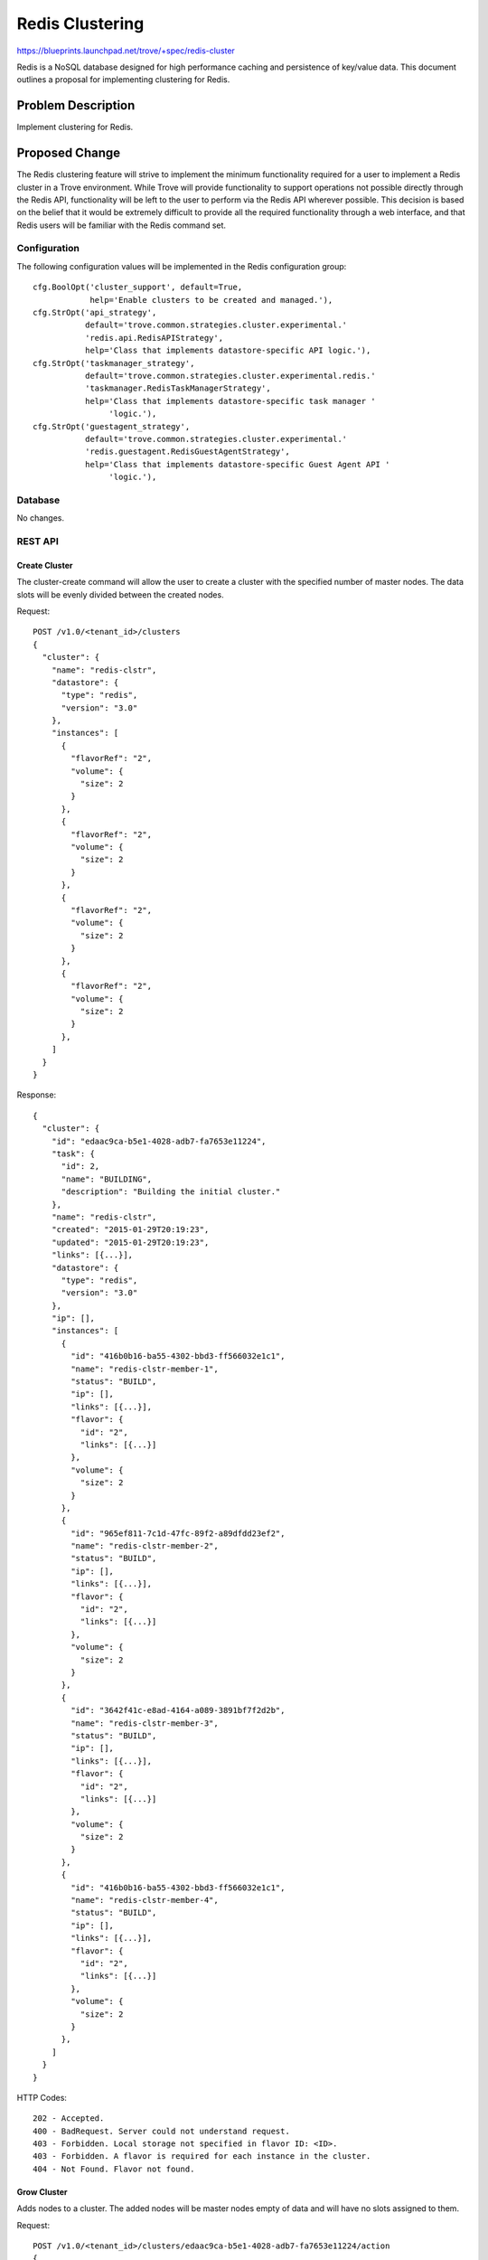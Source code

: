 ..
 This work is licensed under a Creative Commons Attribution 3.0 Unported
 License.

 http://creativecommons.org/licenses/by/3.0/legalcode

 Sections of this template were taken directly from the Nova spec
 template at:
 https://github.com/openstack/nova-specs/blob/master/specs/template.rst
..

=======================
Redis Clustering
=======================

https://blueprints.launchpad.net/trove/+spec/redis-cluster

Redis is a NoSQL database designed for high performance caching and
persistence of key/value data.  This document outlines a proposal for
implementing clustering for Redis.

Problem Description
===================

Implement clustering for Redis.

Proposed Change
===============

The Redis clustering feature will strive to implement the minimum
functionality required for a user to implement a Redis cluster in a
Trove environment.  While Trove will provide functionality to support
operations not possible directly through the Redis API, functionality
will be left to the user to perform via the Redis API wherever
possible.  This decision is based on the belief that it would be
extremely difficult to provide all the required functionality through
a web interface, and that Redis users will be familiar with the Redis
command set.

Configuration
-------------

The following configuration values will be implemented in the Redis
configuration group::

    cfg.BoolOpt('cluster_support', default=True,
                help='Enable clusters to be created and managed.'),
    cfg.StrOpt('api_strategy',
               default='trove.common.strategies.cluster.experimental.'
               'redis.api.RedisAPIStrategy',
               help='Class that implements datastore-specific API logic.'),
    cfg.StrOpt('taskmanager_strategy',
               default='trove.common.strategies.cluster.experimental.redis.'
               'taskmanager.RedisTaskManagerStrategy',
               help='Class that implements datastore-specific task manager '
                    'logic.'),
    cfg.StrOpt('guestagent_strategy',
               default='trove.common.strategies.cluster.experimental.'
               'redis.guestagent.RedisGuestAgentStrategy',
               help='Class that implements datastore-specific Guest Agent API '
                    'logic.'),


Database
--------

No changes.

REST API
----------

--------------
Create Cluster
--------------

The cluster-create command will allow the user to create a cluster
with the specified number of master nodes.  The data slots will be
evenly divided between the created nodes.

Request::

    POST /v1.0/<tenant_id>/clusters
    {
      "cluster": {
        "name": "redis-clstr",
        "datastore": {
          "type": "redis",
          "version": "3.0"
        },
        "instances": [
          {
            "flavorRef": "2",
            "volume": {
              "size": 2
            }
          },
          {
            "flavorRef": "2",
            "volume": {
              "size": 2
            }
          },
          {
            "flavorRef": "2",
            "volume": {
              "size": 2
            }
          },
          {
            "flavorRef": "2",
            "volume": {
              "size": 2
            }
          },
        ]
      }
    }

Response::

    {
      "cluster": {
        "id": "edaac9ca-b5e1-4028-adb7-fa7653e11224",
        "task": {
          "id": 2,
          "name": "BUILDING",
          "description": "Building the initial cluster."
        },
        "name": "redis-clstr",
        "created": "2015-01-29T20:19:23",
        "updated": "2015-01-29T20:19:23",
        "links": [{...}],
        "datastore": {
          "type": "redis",
          "version": "3.0"
        },
        "ip": [],
        "instances": [
          {
            "id": "416b0b16-ba55-4302-bbd3-ff566032e1c1",
            "name": "redis-clstr-member-1",
            "status": "BUILD",
            "ip": [],
            "links": [{...}],
            "flavor": {
              "id": "2",
              "links": [{...}]
            },
            "volume": {
              "size": 2
            }
          },
          {
            "id": "965ef811-7c1d-47fc-89f2-a89dfdd23ef2",
            "name": "redis-clstr-member-2",
            "status": "BUILD",
            "ip": [],
            "links": [{...}],
            "flavor": {
              "id": "2",
              "links": [{...}]
            },
            "volume": {
              "size": 2
            }
          },
          {
            "id": "3642f41c-e8ad-4164-a089-3891bf7f2d2b",
            "name": "redis-clstr-member-3",
            "status": "BUILD",
            "ip": [],
            "links": [{...}],
            "flavor": {
              "id": "2",
              "links": [{...}]
            },
            "volume": {
              "size": 2
            }
          },
          {
            "id": "416b0b16-ba55-4302-bbd3-ff566032e1c1",
            "name": "redis-clstr-member-4",
            "status": "BUILD",
            "ip": [],
            "links": [{...}],
            "flavor": {
              "id": "2",
              "links": [{...}]
            },
            "volume": {
              "size": 2
            }
          },
        ]
      }
    }


HTTP Codes::

    202 - Accepted.
    400 - BadRequest. Server could not understand request.
    403 - Forbidden. Local storage not specified in flavor ID: <ID>.
    403 - Forbidden. A flavor is required for each instance in the cluster.
    404 - Not Found. Flavor not found.

------------
Grow Cluster
------------

Adds nodes to a cluster.  The added nodes will be master nodes empty
of data and will have no slots assigned to them.

Request::

    POST /v1.0/<tenant_id>/clusters/edaac9ca-b5e1-4028-adb7-fa7653e11224/action
    {
        "grow": [
          {
            "flavorRef": "2",
            "volume": {
              "size": 2
            }
          },
          {
            "flavorRef": "2",
            "volume": {
              "size": 2
            }
          }
        ]
    }

Response::

    {
      "cluster": {
        "id": "edaac9ca-b5e1-4028-adb7-fa7653e11224",
        "task": {
          "id": 2,
          "name": "BUILDING",
          "description": "Building the initial cluster."
        },
        "name": "redis-clstr",
        "created": "2015-01-29T20:19:23",
        "updated": "2015-01-29T20:19:23",
        "links": [{...}],
        "datastore": {
          "type": "redis",
          "version": "3.0"
        },
        "ip": [],
        "instances": [
          {
            "id": "416b0b16-ba55-4302-bbd3-ff566032e1c1",
            "name": "redis-clstr-member-5",
            "status": "BUILD",
            "ip": [],
            "links": [{...}],
            "flavor": {
              "id": "2",
              "links": [{...}]
            },
            "volume": {
              "size": 2
            }
          },
          {
            "id": "965ef811-7c1d-47fc-89f2-a89dfdd23ef2",
            "name": "redis-clstr-member-6",
            "status": "BUILD",
            "ip": [],
            "links": [{...}],
            "flavor": {
              "id": "2",
              "links": [{...}]
            },
            "volume": {
              "size": 2
            }
          },
        ]
      }
    }


HTTP Codes::

    202 - Accepted.
    400 - BadRequest. Server could not understand request.
    403 - Forbidden. Local storage not specified in flavor ID: <ID>.
    403 - Forbidden. A flavor is required for each instance in the cluster.
    404 - Not Found. Flavor not found.


--------------
Shrink Cluster
--------------

Removes the specified nodes from the cluster.  It is expected that all
data slots have been removed from the node - the shrink operation will
fail otherwise.

Request::

    POST /v1.0/<tenant_id>/clusters/<cluster_id>/action
        "shrink": [
          {
            "id": "416b0b16-ba55-4302-bbd3-ff566032e1c1",
          },
          {
            "id": "965ef811-7c1d-47fc-89f2-a89dfdd23ef2",
          }
        ]
    }

Response::

    N/A

HTTP codes::

    202 - Accepted.
    403 - Forbidden.  One or more nodes have data slots assigned.
    404 - Not found.  Instance <id> does not exist.

--------------
Show Cluster
--------------

Request::

    GET /v1.0/<tenant_id>/clusters/edaac9ca-b5e1-4028-adb7-fa7653e11224

Response::

    {
      "cluster": {
        "id": "edaac9ca-b5e1-4028-adb7-fa7653e11224",
        "task": {
          "id": 1,
          "name": "NONE",
          "description": "No tasks for the cluster."
        },
        "name": "redis-clstr",
        "created": "2015-01-29T20:19:23",
        "updated": "2015-01-29T20:19:23",
        "links": [{...}],
        "datastore": {
          "type": "redis",
          "version": "3.0"
        },
        "ip": ["10.0.0.1", "10.0.0.2", "10.0.0.3", "10.0.0.4",],
        "instances": [
          {
            "id": "416b0b16-ba55-4302-bbd3-ff566032e1c1",
            "name": "redis-clstr-member-1",
            "status": "ACTIVE",
            "ip": ["10.0.0.1"],
            "links": [{...}],
            "flavor": {
              "id": "7",
              "links": [{...}]
            },
            "volume": {
              "size": 2
            },
          }
          {
            "id": "965ef811-7c1d-47fc-89f2-a89dfdd23ef2",
            "name": "redis-clstr-member-2",
            "status": "ACTIVE",
            "links": [{...}],
            "flavor": {
            "ip": ["10.0.0.2"],
              "id": "7",
              "links": [{...}]
            },
            "volume": {
              "size": 2
            },
          },
          {
            "id": "3642f41c-e8ad-4164-a089-3891bf7f2d2b",
            "name": "redis-clstr-member-3",
            "status": "BUILD",
            "ip": ["10.0.0.3"],
            "links": [{...}],
            "flavor": {
              "id": "7",
              "links": [{...}]
            },
            "volume": {
              "size": 2
            },
          },
          {
            "id": "3642f41c-e8ad-4164-a089-3891bf7f2d2b",
            "name": "redis-clstr-member-4",
            "status": "BUILD",
            "ip": ["10.0.0.4"],
            "links": [{...}],
            "flavor": {
              "id": "7",
              "links": [{...}]
            },
            "volume": {
              "size": 2
            },
          }
        ]
      }
    }



HTTP Codes::

    200 - OK.
    404 - Not Found. Cluster not found.


-------------
Show Instance
-------------

Request::

    GET /v1.0/<tenant_id>/clusters/edaac9ca-b5e1-4028-adb7-fa7653e11224/instances/416b0b16-ba55-4302-bbd3-ff566032e1c1

Response::

    {
      "instance": {
        "status": "ACTIVE",
        "id": "416b0b16-ba55-4302-bbd3-ff566032e1c1",
        "cluster_id": "edaac9ca-b5e1-4028-adb7-fa7653e11224",
        "name": "redis-clstr-member-1",
        "created": "2015-01-29T20:19:23",
        "updated": "2015-01-29T20:19:23",
        "links": [{...}],
        "datastore": {
          "type": "redis",
          "version": "3.0"
        },
        "ip": ["10.0.0.1"],
        "flavor": {
          "id": "7",
          "links": [{...}],
        },
        "volume": {
          "size": 2,
          "used": 0.17
        }
      }
    }


HTTP Codes::

    200 - OK.
    404 - Not Found. Cluster not found.
    404 - Not Found. Instance not found.


-------------
List Clusters
-------------

Request::

    GET /v1.0/<tenant_id>/clusters

Response::

    {
      "clusters": [
        {
          "id": "edaac9ca-b5e1-4028-adb7-fa7653e11224",
          "task": {
            "id": 1,
            "name": "NONE",
            "description": "No tasks for the cluster."
          },
          "name": "redis-clstr",
          "created": "2015-01-29T20:19:23",
          "updated": "2015-01-29T20:19:23",
          "links": [{...}],
          "datastore": {
            "type": "redis",
            "version": "3.0"
          },
          "instances": [
            {
              "id": "416b0b16-ba55-4302-bbd3-ff566032e1c1",
              "name": "redis-clstr-member-1",
              "links": [{...}],
            }
            {
              "id": "965ef811-7c1d-47fc-89f2-a89dfdd23ef2",
              "name": "redis-clstr-member-2",
              "links": [{...}],
            },
            {
              "id": "3642f41c-e8ad-4164-a089-3891bf7f2d2b",
              "name": "redis-clstr-member-3",
              "links": [{...}],
            },
            {
              "id": "3642f41c-e8ad-4164-a089-3891bf7f2d2b",
              "name": "redis-clstr-member-4",
              "links": [{...}],
            }
          ]
        },
        ...
      ]
    }


HTTP Codes::

    200 - OK.

--------------
Delete Cluster
--------------

Request::

    DELETE /v1.0/<tenant_id>/clusters/<cluster_id>

Response::

    N/A

HTTP codes::

    202 - Accepted.
    404 - Not found

Public API
----------

No public API changes.

Public API Security
-------------------

n/a

Python API
----------

No Python API changes.

CLI (python-troveclient)
------------------------

No CLI changes.

Internal API
------------

No changes are envisioned to the guestagent api, beyond implementing
the existing API methods.

Guest Agent
-----------

The following methods will be implemented in the RedisGuestAgentAPI::

    def get_node_ip(self):
        LOG.debug("Retrieve ip info from node.")
        return self._call("get_node_ip",
                          guest_api.AGENT_HIGH_TIMEOUT, self.version_cap)

    def get_node_id_for_removal(self):
        LOG.debug("Validating cluster node removal.")
        return self._call("get_node_id_for_removal",
                          guest_api.AGENT_HIGH_TIMEOUT, self.version_cap)

    def remove_nodes(self, node_ids):
        LOG.debug("Removing nodes from cluster.")
        return self._call("remove_nodes", guest_api.AGENT_HIGH_TIMEOUT,
                          self.version_cap, node_ids=node_ids)

    def cluster_meet(self, ip, port):
        LOG.debug("Joining node to cluster.")
        return self._call("cluster_meet", guest_api.AGENT_HIGH_TIMEOUT,
                          self.version_cap, ip=ip, port=port)

    def cluster_addslots(self, first_slot, last_slot):
        LOG.debug("Adding slots %s-%s to cluster.", first_slot, last_slot)
        return self._call("cluster_addslots",
                          guest_api.AGENT_HIGH_TIMEOUT, self.version_cap,
                          first_slot=first_slot, last_slot=last_slot)

    def cluster_complete(self):
        LOG.debug("Notifying cluster install completion.")
        return self._call("cluster_complete", guest_api.AGENT_HIGH_TIMEOUT,
                          self.version_cap)

Alternatives
------------

n/a

Implementation
==============

Assignee(s)
-----------

Primary assignee:
  vgnbkr

Milestones
----------

Target Milestone for completion:
  Liberty-3

Work Items
----------

- implement clustering for Redis

implement new Taskmanager cluster strategy for Redis
implement python API and shell for shrink/grow (this may be already done
through cluster-scaling bp implementation)
add grow/shrink to cluster strategy (in absence of scaling implementation)
implement guest agent support for joining/leaving a cluster
implement unit tests as appropriate
implement int-test if the mechanism for doing so has been worked out by
that time


Upgrade Implications
====================

As this is a new implementation, no upgrade implications are
envisioned.


Dependencies
============

- This functionality depends on the cluster scaling functionality
  outlined in
  https://blueprints.launchpad.net/trove/+spec/cluster-scaling


Testing
=======

- Implementation of int-tests for clustering is still being worked out
  for MongoDB and Cassandra.  It is expected that Redis will
  implement/run similar int-tests.

Documentation Impact
====================

- Datastore documentation for Redis will need to be updated to reflect
  clustering support.


References
==========

http://redis.io/topics/cluster-tutorial
http://redis.io/topics/cluster-spec
